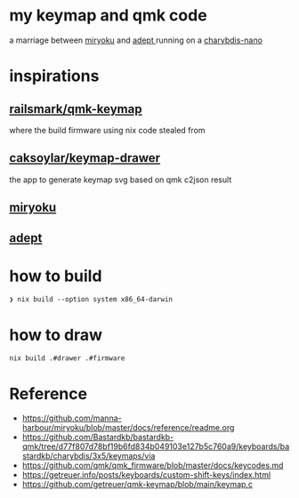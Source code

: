 * my keymap and qmk code
a marriage between [[https://github.com/manna-harbour/miryoku][miryoku]] and [[https://github.com/Apsu/Adept][adept ]]running on a [[https://bastardkb.com/charybdis-nano/][charybdis-nano]]

[[./keeb.jpg]]
[[./reiryoku.svg]]

* inspirations

** [[https://github.com/ralismark/qmk-keymap][railsmark/qmk-keymap]]
where the build firmware using nix code stealed from

** [[https://github.com/caksoylar/keymap-drawer][caksoylar/keymap-drawer]]
the app to generate keymap svg based on qmk c2json result

** [[https://github.com/manna-harbour/miryoku][miryoku]]
** [[https://github.com/Apsu/Adept][adept]]

* how to build
~❯ nix build --option system x86_64-darwin~
* how to draw
~nix build .#drawer .#firmware~

* Reference
- https://github.com/manna-harbour/miryoku/blob/master/docs/reference/readme.org
- https://github.com/Bastardkb/bastardkb-qmk/tree/d77f807d78bf19b6fd834b049103e127b5c760a9/keyboards/bastardkb/charybdis/3x5/keymaps/via
- https://github.com/qmk/qmk_firmware/blob/master/docs/keycodes.md
- https://getreuer.info/posts/keyboards/custom-shift-keys/index.html
- https://github.com/getreuer/qmk-keymap/blob/main/keymap.c

